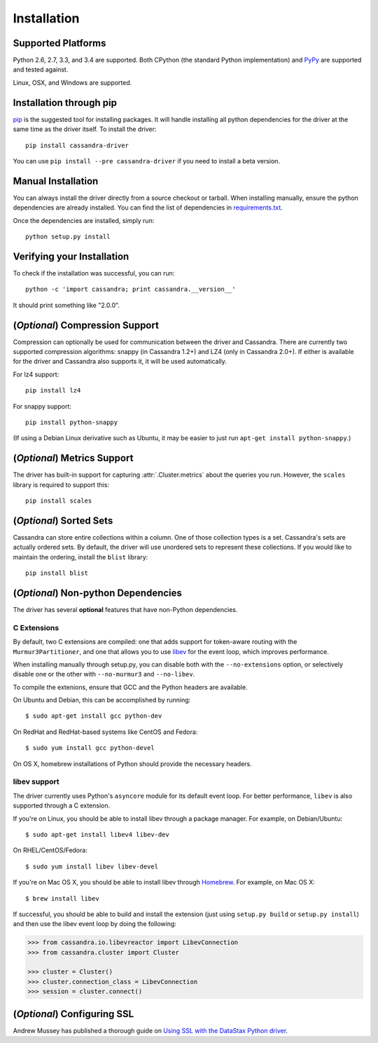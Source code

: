 Installation
============

Supported Platforms
-------------------
Python 2.6, 2.7, 3.3, and 3.4 are supported.  Both CPython (the standard Python
implementation) and `PyPy <http://pypy.org>`_ are supported and tested
against.

Linux, OSX, and Windows are supported.

Installation through pip
------------------------
`pip <https://pypi.python.org/pypi/pip>`_ is the suggested tool for installing
packages.  It will handle installing all python dependencies for the driver at
the same time as the driver itself.  To install the driver::

    pip install cassandra-driver

You can use ``pip install --pre cassandra-driver`` if you need to install a beta version.

Manual Installation
-------------------
You can always install the driver directly from a source checkout or tarball.
When installing manually, ensure the python dependencies are already
installed. You can find the list of dependencies in
`requirements.txt <https://github.com/datastax/python-driver/blob/master/requirements.txt>`_.

Once the dependencies are installed, simply run::

    python setup.py install

Verifying your Installation
---------------------------
To check if the installation was successful, you can run::

    python -c 'import cassandra; print cassandra.__version__'

It should print something like "2.0.0".

(*Optional*) Compression Support
--------------------------------
Compression can optionally be used for communication between the driver and
Cassandra.  There are currently two supported compression algorithms:
snappy (in Cassandra 1.2+) and LZ4 (only in Cassandra 2.0+).  If either is
available for the driver and Cassandra also supports it, it will
be used automatically.

For lz4 support::

    pip install lz4

For snappy support::

    pip install python-snappy

(If using a Debian Linux derivative such as Ubuntu, it may be easier to
just run ``apt-get install python-snappy``.)

(*Optional*) Metrics Support
----------------------------
The driver has built-in support for capturing :attr:`.Cluster.metrics` about
the queries you run.  However, the ``scales`` library is required to
support this::

    pip install scales

(*Optional*) Sorted Sets
------------------------
Cassandra can store entire collections within a column.  One of those
collection types is a set.  Cassandra's sets are actually ordered
sets.  By default, the driver will use unordered sets to represent
these collections.  If you would like to maintain the ordering,
install the ``blist`` library::

    pip install blist

(*Optional*) Non-python Dependencies
------------------------------------
The driver has several **optional** features that have non-Python dependencies.

C Extensions
^^^^^^^^^^^^
By default, two C extensions are compiled: one that adds support
for token-aware routing with the ``Murmur3Partitioner``, and one that
allows you to use `libev <http://software.schmorp.de/pkg/libev.html>`_
for the event loop, which improves performance.

When installing manually through setup.py, you can disable both with
the ``--no-extensions`` option, or selectively disable one or the other
with ``--no-murmur3`` and ``--no-libev``.

To compile the extenions, ensure that GCC and the Python headers are available.

On Ubuntu and Debian, this can be accomplished by running::

    $ sudo apt-get install gcc python-dev

On RedHat and RedHat-based systems like CentOS and Fedora::

    $ sudo yum install gcc python-devel

On OS X, homebrew installations of Python should provide the necessary headers.

libev support
^^^^^^^^^^^^^
The driver currently uses Python's ``asyncore`` module for its default
event loop.  For better performance, ``libev`` is also supported through
a C extension.

If you're on Linux, you should be able to install libev
through a package manager.  For example, on Debian/Ubuntu::

    $ sudo apt-get install libev4 libev-dev

On RHEL/CentOS/Fedora::

    $ sudo yum install libev libev-devel

If you're on Mac OS X, you should be able to install libev
through `Homebrew <http://brew.sh/>`_. For example, on Mac OS X::

    $ brew install libev

If successful, you should be able to build and install the extension
(just using ``setup.py build`` or ``setup.py install``) and then use
the libev event loop by doing the following:

.. code-block:: python

    >>> from cassandra.io.libevreactor import LibevConnection
    >>> from cassandra.cluster import Cluster

    >>> cluster = Cluster()
    >>> cluster.connection_class = LibevConnection
    >>> session = cluster.connect()

(*Optional*) Configuring SSL
-----------------------------
Andrew Mussey has published a thorough guide on
`Using SSL with the DataStax Python driver <http://blog.amussey.com/post/64036730812/cassandra-2-0-client-server-ssl-with-datastax-python>`_.
